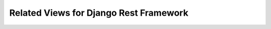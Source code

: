 Related Views for Django Rest Framework
==================================

.. image:: https://badge.fury.io/py/drf-related-views.svg
        :target: http://badge.fury.io/py/drf-related-views

.. image:: https://deepsource.io/gh/fasih/django-rest-framework-related-views.svg/?label=active+issues&show_trend=true    :target: https://deepsource.io/gh/fasih/django-rest-framework-related-views/?ref=repository-badge

